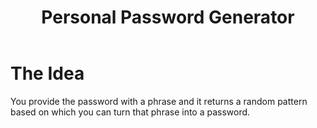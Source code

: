 #+TITLE: Personal Password Generator

* The Idea
You provide the password with a phrase and it returns a random pattern based on which you can turn that phrase into a password.
